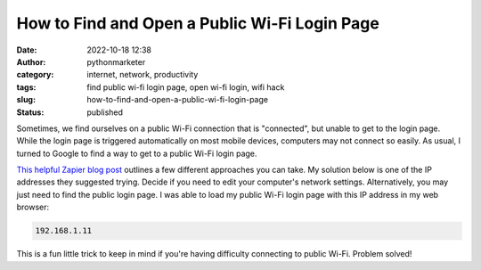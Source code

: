 How to Find and Open a Public Wi-Fi Login Page
##############################################
:date: 2022-10-18 12:38
:author: pythonmarketer
:category: internet, network, productivity
:tags: find public wi-fi login page, open wi-fi login, wifi hack
:slug: how-to-find-and-open-a-public-wi-fi-login-page
:status: published

Sometimes, we find ourselves on a public Wi-Fi connection that is "connected", but unable to get to the login page. While the login page is triggered automatically on most mobile devices, computers may not connect so easily. As usual, I turned to Google to find a way to get to a public Wi-Fi login page.

`This helpful Zapier blog post <https://zapier.com/blog/open-wifi-login-page/#:~:text=An%20easy%20trick%20is%20to,you're%20at%20home).>`__ outlines a few different approaches you can take. My solution below is one of the IP addresses they suggested trying. Decide if you need to edit your computer's network settings. Alternatively, you may just need to find the public login page. I was able to load my public Wi-Fi login page with this IP address in my web browser:

.. code:: wp-block-code

   192.168.1.11

.. figure:: https://pythonmarketer.files.wordpress.com/2022/10/image-6.png?w=727
   :alt: 
   :figclass: wp-image-7279

This is a fun little trick to keep in mind if you're having difficulty connecting to public Wi-Fi. Problem solved!
